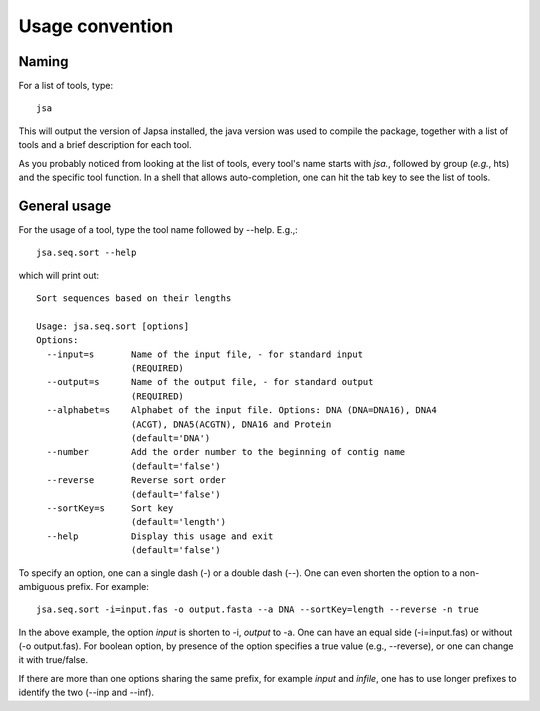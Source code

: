 ================
Usage convention
================


------
Naming
------

For a list of tools, type::

  jsa

This will output the version of Japsa installed, the java version was used to
compile the package, together with a list of tools and a brief description for
each tool.


As you probably noticed from looking at the list of tools, every tool's name
starts with *jsa.*, followed by group (*e.g.*, hts) and the specific tool
function. In a shell that allows auto-completion, one can hit the tab key to see
the list of tools.


-------------
General usage
-------------

For the usage of a tool, type the tool name followed by --help. E.g.,::

   jsa.seq.sort --help

which will print out::

   Sort sequences based on their lengths

   Usage: jsa.seq.sort [options]
   Options:
     --input=s       Name of the input file, - for standard input
                     (REQUIRED)
     --output=s      Name of the output file, - for standard output
                     (REQUIRED)
     --alphabet=s    Alphabet of the input file. Options: DNA (DNA=DNA16), DNA4
                     (ACGT), DNA5(ACGTN), DNA16 and Protein
                     (default='DNA')
     --number        Add the order number to the beginning of contig name
                     (default='false')
     --reverse       Reverse sort order
                     (default='false')
     --sortKey=s     Sort key
                     (default='length')
     --help          Display this usage and exit
                     (default='false')

To specify an option, one can a single dash (-) or a double dash (--). One can
even shorten the option to a non-ambiguous prefix. For example::
   
    jsa.seq.sort -i=input.fas -o output.fasta --a DNA --sortKey=length --reverse -n true
     
In the above example, the option *input* is shorten to -i, *output* to -a. One can
have an equal side (-i=input.fas) or without (-o output.fas). For boolean
option, by presence of the option specifies a true value (e.g., --reverse), or
one can change it with true/false.

If there are more than one options sharing the same prefix, for example *input*
and *infile*, one has to use longer prefixes to identify the two (--inp and --inf).










